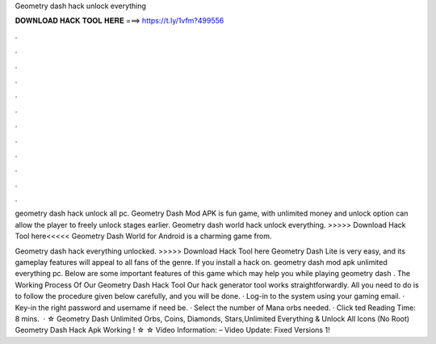 Geometry dash hack unlock everything



𝐃𝐎𝐖𝐍𝐋𝐎𝐀𝐃 𝐇𝐀𝐂𝐊 𝐓𝐎𝐎𝐋 𝐇𝐄𝐑𝐄 ===> https://t.ly/1vfm?499556



.



.



.



.



.



.



.



.



.



.



.



.

geometry dash hack unlock all pc. Geometry Dash Mod APK is fun game, with unlimited money and unlock option can allow the player to freely unlock stages earlier. Geometry dash world hack unlock everything. >>>>> Download Hack Tool here<<<<< Geometry Dash World for Android is a charming game from.

Geometry dash hack everything unlocked. >>>>> Download Hack Tool here Geometry Dash Lite is very easy, and its gameplay features will appeal to all fans of the genre. If you install a hack on. geometry dash mod apk unlimited everything pc. Below are some important features of this game which may help you while playing geometry dash . The Working Process Of Our Geometry Dash Hack Tool Our hack generator tool works straightforwardly. All you need to do is to follow the procedure given below carefully, and you will be done. · Log-in to the system using your gaming email. · Key-in the right password and username if need be. · Select the number of Mana orbs needed. · Click ted Reading Time: 8 mins.  · ☆ Geometry Dash Unlimited Orbs, Coins, Diamonds, Stars,Unlimited Everything & Unlock All Icons (No Root) Geometry Dash Hack Apk Working ! ☆ ☆ Video Information: – Video Update: Fixed Versions 1!
